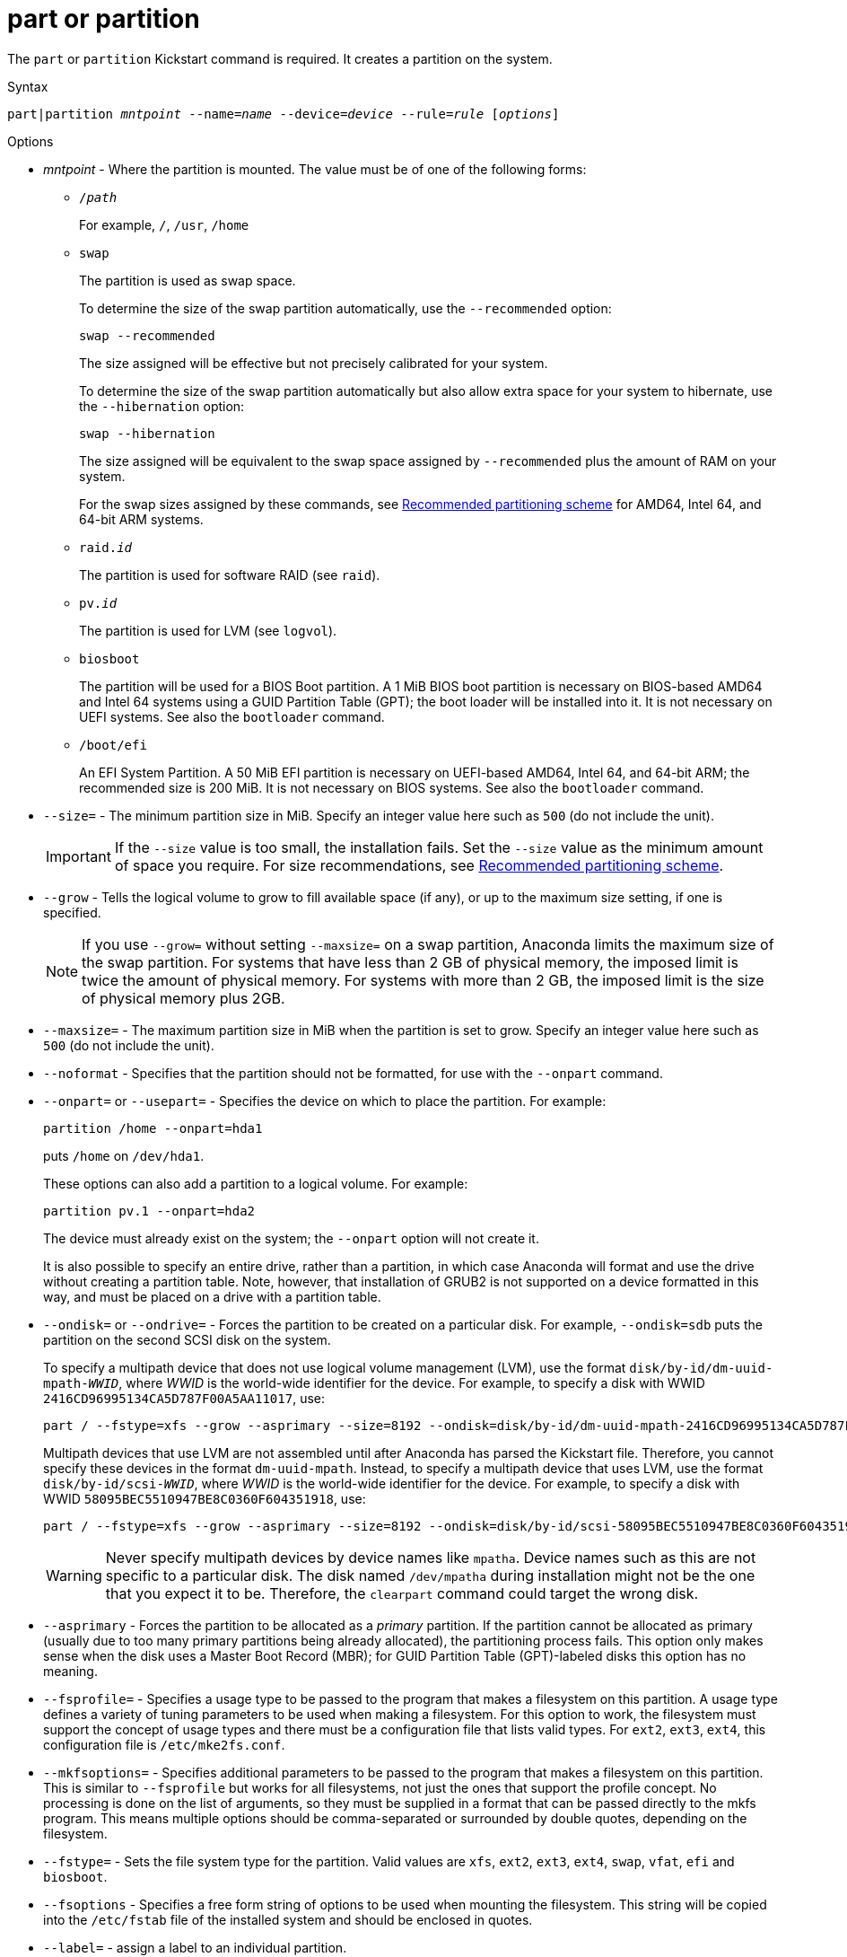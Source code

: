 [id="part-or-partition_{context}"]
= part or partition

The [command]`part` or [command]`partition` Kickstart command is required. It creates a partition on the system.

// For a detailed example of [command]`part` in action, see xnotref:sect-kickstart-partitioning-example[].

.Syntax

[subs="quotes,macros"]
----
[command]``part|partition __mntpoint__ --name=__name__ --device=__device__ --rule=__rule__ [__options__]``
----


.Options

* __mntpoint__ - Where the partition is mounted. The value must be of one of the following forms:
+
========
* [filename]`/__path__`
+
For example, `/`, `/usr`, `/home`

* `swap`
+
The partition is used as swap space.
+
To determine the size of the swap partition automatically, use the [option]`--recommended` option:
+
[subs="quotes,macros"]
----
`swap --recommended`
----
+
The size assigned will be effective but not precisely calibrated for your system.
+
To determine the size of the swap partition automatically but also allow extra space for your system to hibernate, use the [option]`--hibernation` option:
+
[subs="quotes,macros"]
----
`swap --hibernation`
----
+
The size assigned will be equivalent to the swap space assigned by [option]`--recommended` plus the amount of RAM on your system.
+
For the swap sizes assigned by these commands, see xref:assembly_partitioning-reference.adoc#recommended-partitioning-scheme_partitioning-reference[Recommended partitioning scheme] for AMD64, Intel 64, and 64-bit ARM systems.
+
//, xnotref:sect-recommended-partitioning-scheme-ppc[] for IBM Power{nbsp}Systems servers, and xnotref:sect-recommended-partitioning-scheme-s390[] for IBM{nbsp}Z.

* ``raid.__id__``
+
The partition is used for software RAID (see [command]`raid`).

* ``pv.__id__``
+
The partition is used for LVM (see [command]`logvol`).

* `biosboot`
+
The partition will be used for a BIOS Boot partition. A 1 MiB BIOS boot partition is necessary on BIOS-based AMD64 and Intel{nbsp}64 systems using a GUID Partition Table (GPT); the boot loader will be installed into it. It is not necessary on UEFI systems. See also the [command]`bootloader` command.

* `/boot/efi`
+
An EFI System Partition. A 50 MiB EFI partition is necessary on UEFI-based AMD64, Intel 64, and 64-bit ARM; the recommended size is 200 MiB. It is not necessary on BIOS systems. See also the [command]`bootloader` command.
========

* [option]`--size=` - The minimum partition size in MiB. Specify an integer value here such as `500` (do not include the unit).
+
[IMPORTANT]
========
If the [option]`--size` value is too small, the installation fails. Set the [option]`--size` value as the minimum amount of space you require. For size recommendations, see xref:assembly_partitioning-reference.adoc#recommended-partitioning-scheme_partitioning-reference[Recommended partitioning scheme].
========

* [option]`--grow` - Tells the logical volume to grow to fill available space (if any), or up to the maximum size setting, if one is specified.
+
[NOTE]
========
If you use [option]`--grow=` without setting [option]`--maxsize=` on a swap partition, Anaconda limits the maximum size of the swap partition. For systems that have less than 2{nbsp}GB of physical memory, the imposed limit is twice the amount of physical memory.  For systems with more than 2{nbsp}GB, the imposed limit is the size of physical memory plus 2GB.
========

* [option]`--maxsize=` - The maximum partition size in MiB when the partition is set to grow. Specify an integer value here such as `500` (do not include the unit).

* [option]`--noformat` - Specifies that the partition should not be formatted, for use with the [option]`--onpart` command.

* [option]`--onpart=` or [option]`--usepart=` - Specifies the device on which to place the partition. For example:
+
[subs="quotes,macros"]
----
[command]`partition /home --onpart=hda1`
----
+
puts [filename]`/home` on [filename]`/dev/hda1`.
+
These options can also add a partition to a logical volume. For example:
+
[subs="quotes,macros"]
----
[command]`partition pv.1 --onpart=hda2`
----
+
The device must already exist on the system; the [option]`--onpart` option will not create it.
+
It is also possible to specify an entire drive, rather than a partition, in which case Anaconda will format and use the drive without creating a partition table. Note, however, that installation of GRUB2 is not supported on a device formatted in this way, and must be placed on a drive with a partition table.

* [option]`--ondisk=` or [option]`--ondrive=` - Forces the partition to be created on a particular disk. For example, [option]`--ondisk=sdb` puts the partition on the second SCSI disk on the system.
+
To specify a multipath device that does not use logical volume management (LVM), use the format ``disk/by-id/dm-uuid-mpath-__WWID__``, where __WWID__ is the world-wide identifier for the device. For example, to specify a disk with WWID `2416CD96995134CA5D787F00A5AA11017`, use:
+
[subs="quotes,macros"]
----
[command]`part / --fstype=xfs --grow --asprimary --size=8192 --ondisk=disk/by-id/dm-uuid-mpath-2416CD96995134CA5D787F00A5AA11017`
----
+
Multipath devices that use LVM are not assembled until after Anaconda has parsed the Kickstart file. Therefore, you cannot specify these devices in the format `dm-uuid-mpath`. Instead, to specify a multipath device that uses LVM, use the format ``disk/by-id/scsi-__WWID__``, where __WWID__ is the world-wide identifier for the device. For example, to specify a disk with WWID `58095BEC5510947BE8C0360F604351918`, use:
+
[subs="quotes,macros"]
----
[command]`part / --fstype=xfs --grow --asprimary --size=8192 --ondisk=disk/by-id/scsi-58095BEC5510947BE8C0360F604351918`
----
+
[WARNING]
====
Never specify multipath devices by device names like `mpatha`. Device names such as this are not specific to a particular disk. The disk named [filename]`/dev/mpatha` during installation might not be the one that you expect it to be. Therefore, the [command]`clearpart` command could target the wrong disk.
====

* [option]`--asprimary` - Forces the partition to be allocated as a __primary__ partition. If the partition cannot be allocated as primary (usually due to too many primary partitions being already allocated), the partitioning process fails. This option only makes sense when the disk uses a Master Boot Record (MBR); for GUID Partition Table (GPT)-labeled disks this option has no meaning.
+
// For information about primary (and extended) partitions, see xnotref:sect-disk-partitions-basics[].

* [option]`--fsprofile=` - Specifies a usage type to be passed to the program that makes a filesystem on this partition. A usage type defines a variety of tuning parameters to be used when making a filesystem. For this option to work, the filesystem must support the concept of usage types and there must be a configuration file that lists valid types. For `ext2`, `ext3`, `ext4`, this configuration file is [filename]`/etc/mke2fs.conf`.

* [option]`--mkfsoptions=` - Specifies additional parameters to be passed to the program that makes a filesystem on this partition. This is similar to [option]`--fsprofile` but works for all filesystems, not just the ones that support the profile concept. No processing is done on the list of arguments, so they must be supplied in a format that can be passed directly to the mkfs program. This means multiple options should be comma-separated or surrounded by double quotes, depending on the filesystem.

* [option]`--fstype=` - Sets the file system type for the partition. Valid values are `xfs`, `ext2`, `ext3`, `ext4`, `swap`, `vfat`, `efi` and `biosboot`.

* [option]`--fsoptions` -  Specifies a free form string of options to be used when mounting the filesystem. This string will be copied into the [filename]`/etc/fstab` file of the installed system and should be enclosed in quotes.

* [option]`--label=` - assign a label to an individual partition.

* [option]`--recommended` - Determine the size of the partition automatically. For details about the recommended scheme, see xref:assembly_partitioning-reference.adoc#recommended-partitioning-scheme_partitioning-reference[Recommended partitioning scheme] for AMD64, Intel 64, and 64-bit ARM.
+
//, xnotref:sect-recommended-partitioning-scheme-ppc[] for IBM Power{nbsp}Systems, and xnotref:sect-recommended-partitioning-scheme-s390[] for IBM{nbsp}Z.
+
[IMPORTANT]
====
This option can only be used for partitions which result in a file system such as the [filename]`/boot` partition and `swap` space. It cannot be used to create LVM physical volumes or RAID members.
====

* [option]`--onbiosdisk` - Forces the partition to be created on a particular disk as discovered by the BIOS.

* [option]`--encrypted` - Specifies that this partition should be encrypted with Linux Unified Key Setup (LUKS), using the passphrase provided in the [option]`--passphrase` option. If you do not specify a passphrase, Anaconda uses the default, system-wide passphrase set with the [command]`autopart --passphrase` command, or stops the installation and prompts you to provide a passphrase if no default is set.
+
[NOTE]
====
When encrypting one or more partitions, Anaconda attempts to gather 256 bits of entropy to ensure the partitions are encrypted securely. Gathering entropy can take some time - the process will stop after a maximum of 10 minutes, regardless of whether sufficient entropy has been gathered.

The process can be sped up by interacting with the installation system (typing on the keyboard or moving the mouse). If you are installing in a virtual machine, you can also attach a `virtio-rng` device (a virtual random number generator) to the guest.
====

* [option]`--luks-version=_LUKS_VERSION_` - Specifies which version of LUKS format should be used to encrypt the filesystem. This option is only meaningful if [option]`--encrypted` is specified.

* [option]`--passphrase=` - Specifies the passphrase to use when encrypting this partition. You must use this option together with the [option]`--encrypted` option; by itself it has no effect.

* [option]`--cipher=` - Specifies the type of encryption to use if the Anaconda default `aes-xts-plain64` is not satisfactory. You must use this option together with the [option]`--encrypted` option; by itself it has no effect. Available types of encryption are listed in the link:https://access.redhat.com/documentation/en-us/red_hat_enterprise_linux/8/html/security_hardening/index[Security hardening in RHEL 8] document, but {RH} strongly recommends using either `aes-xts-plain64` or `aes-cbc-essiv:sha256`.

* [option]`--escrowcert=__URL_of_X.509_certificate__` - Store data encryption keys of all encrypted partitions as files in [filename]`/root`, encrypted using the X.509 certificate from the URL specified with __URL_of_X.509_certificate__. The keys are stored as a separate file for each encrypted partition. This option is only meaningful if [option]`--encrypted` is specified.

* [option]`--backuppassphrase` - Add a randomly-generated passphrase to each encrypted partition. Store these passphrases in separate files in [filename]`/root`, encrypted using the X.509 certificate specified with [option]`--escrowcert`. This option is only meaningful if [option]`--escrowcert` is specified.

* [option]`--pbkdf=_PBKDF_` - Sets Password-Based Key Derivation Function (PBKDF) algorithm for LUKS keyslot. See also the man page _cryptsetup(8)_. This option is only meaningful if [option]`--encrypted` is specified.

* [option]`--pbkdf-memory=__PBKDF_MEMORY__` - Sets the memory cost for PBKDF.  See also the man page _cryptsetup(8)_. This option is only meaningful if [option]`--encrypted` is specified.

* [option]`--pbkdf-time=__PBKDF_TIME__` - Sets the number of milliseconds to spend with PBKDF passphrase processing. See also [option]`--iter-time` in the man page _cryptsetup(8)_. This option is only meaningful if [option]`--encrypted` is specified, and is mutually exclusive with [option]`--pbkdf-iterations`.

* [option]`--pbkdf-iterations=__PBKDF_ITERATIONS__` - Sets the number of iterations directly and avoids PBKDF benchmark. See also [option]`--pbkdf-force-iterations` in the man page _cryptsetup(8)_. This option is only meaningful if [option]`--encrypted` is specified, and is mutually exclusive with [option]`--pbkdf-time`.

* [option]`--resize=` - Resize an existing partition. When using this option, specify the target size (in MiB) using the [option]`--size=` option and the target partition using the [option]`--onpart=` option.


.Notes

* The [command]`part` command is not mandatory, but you must include either [command]`part`, [command]`autopart` or [command]`mount` in your Kickstart script.

* The [option]`--active` option is deprecated in {RHEL8}.

* If partitioning fails for any reason, diagnostic messages appear on virtual console 3.

* All partitions created are formatted as part of the installation process unless [option]`--noformat` and [option]`--onpart` are used.

* Device names in the ``sd__X__`` (or ``/dev/sd__X__``) format are not guaranteed to be consistent across reboots, which can complicate usage of some Kickstart commands. When a command calls for a device node name, you can instead use any item from [filename]`/dev/disk`. For example, instead of:
+
[subs="quotes,macros"]
----
[command]`part / --fstype=xfs --onpart=sda1`
----
+
You could use an entry similar to one of the following:
+
[subs="quotes,macros"]
----
[command]`part / --fstype=xfs --onpart=/dev/disk/by-path/pci-0000:00:05.0-scsi-0:0:0:0-part1`
----
+
[subs="quotes,macros"]
----
[command]`part / --fstype=xfs --onpart=/dev/disk/by-id/ata-ST3160815AS_6RA0C882-part1`
----
+
This way the command will always target the same storage device. This is especially useful in large storage environments. See the chapter link:https://access.redhat.com/documentation/en-us/red_hat_enterprise_linux/8/html/managing_storage_devices/assembly_overview-of-persistent-naming-attributes_managing-storage-devices[Overview of persistent naming attributes] in the __Managing storage devices in RHEL 8__ document for more in-depth information about different ways to consistently refer to storage devices.

* If you lose the LUKS passphrase, any encrypted partitions and their data is completely inaccessible. There is no way to recover a lost passphrase. However, you can save encryption passphrases with the [option]`--escrowcert` and create backup encryption passphrases with the [option]`--backuppassphrase` options.

